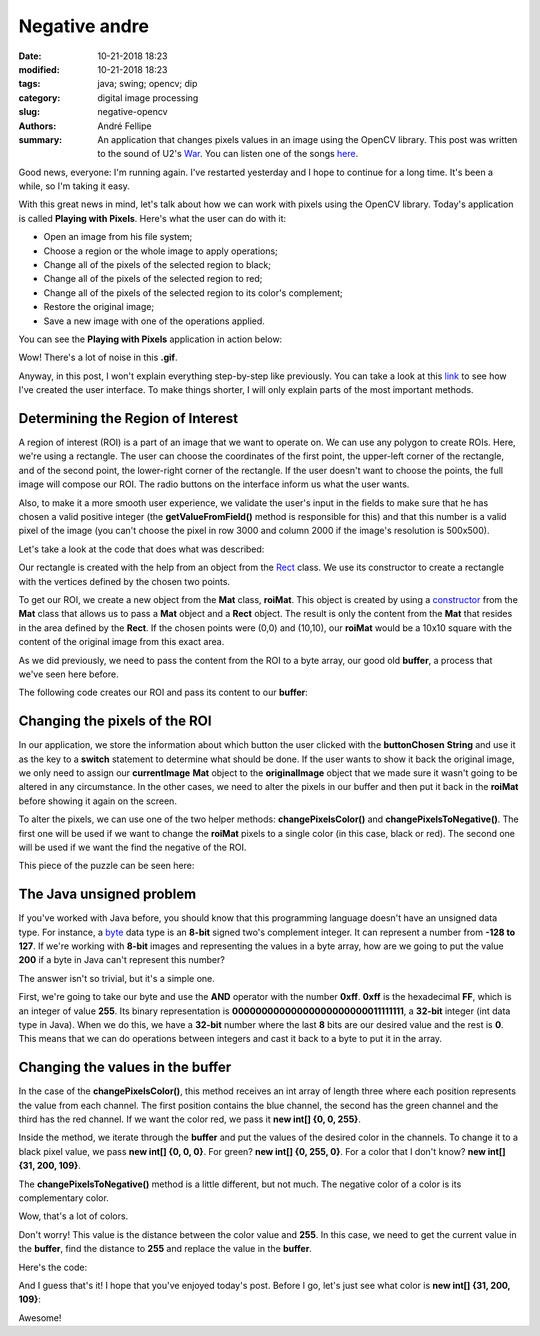 Negative andre
##############

:date: 10-21-2018 18:23
:modified: 10-21-2018 18:23
:tags: java; swing; opencv; dip
:category: digital image processing
:slug: negative-opencv
:authors: André Fellipe
:summary: An application that changes pixels values in an image using the OpenCV library. This post was written to the sound of U2's War_. You can listen one of the songs here_.

Good news, everyone: I'm running again. I've restarted yesterday and I hope to continue for a long time. It's been a while, so I'm taking it easy.

With this great news in mind, let's talk about how we can work with pixels using the OpenCV library. Today's application is called **Playing with Pixels**. Here's what the user can do with it:

* Open an image from his file system;
* Choose a region or the whole image to apply operations;
* Change all of the pixels of the selected region to black;
* Change all of the pixels of the selected region to red;
* Change all of the pixels of the selected region to its color's complement;
* Restore the original image;
* Save a new image with one of the operations applied.

You can see the **Playing with Pixels** application in action below:

.. image:: images/04-01-PlayingWithPixelsDemo.gif
  :alt: Animated .gif that shows the user opening an image, changing it to black, then to red, then to its negative, then restoring back to the original. Then, the user applies the negative to only one area and saves the new image.
  :align: center

Wow! There's a lot of noise in this **.gif**.

Anyway, in this post, I won't explain everything step-by-step like previously. You can take a look at this link_ to see how I've created the user interface. To make things shorter, I will only explain parts of the most important methods.

Determining the Region of Interest
==================================

A region of interest (ROI) is a part of an image that we want to operate on. We can use any polygon to create ROIs. Here, we're using a rectangle. The user can choose the coordinates of the first point, the upper-left corner of the rectangle, and of the second point, the lower-right corner of the rectangle. If the user doesn't want to choose the points, the full image will compose our ROI. The radio buttons on the interface inform us what the user wants.

Also, to make it a more smooth user experience, we validate the user's input in the fields to make sure that he has chosen a valid positive integer (the **getValueFromField()** method is responsible for this) and that this number is a valid pixel of the image (you can't choose the pixel in row 3000 and column 2000 if the image's resolution is 500x500).

Let's take a look at the code that does what was described:

.. code-include:: ../../dip/src/Exercise02.java
    :lexer: java
    :encoding: utf-8
    :tab-width: 2
    :start-line: 628
    :end-line: 690

Our rectangle is created with the help from an object from the Rect_ class. We use its constructor to create a rectangle with the vertices defined by the chosen two points.

To get our ROI, we create a new object from the **Mat** class, **roiMat**. This object is created by using a constructor_ from the **Mat** class that allows us to pass a **Mat** object and a **Rect** object. The result is only the content from the **Mat** that resides in the area defined by the **Rect**. If the chosen points were (0,0) and (10,10), our **roiMat** would be a 10x10 square with the content of the original image from this exact area.

As we did previously, we need to pass the content from the ROI to a byte array, our good old **buffer**, a process that we've seen here before.

The following code creates our ROI and pass its content to our **buffer**:

.. code-include:: ../../dip/src/Exercise02.java
    :lexer: java
    :encoding: utf-8
    :tab-width: 2
    :start-line: 691
    :end-line: 707

Changing the pixels of the ROI
==============================

In our application, we store the information about which button the user clicked with the **buttonChosen** **String** and use it as the key to a **switch** statement to determine what should be done. If the user wants to show it back the original image, we only need to assign our **currentImage** **Mat** object to the **originalImage** object that we made sure it wasn't going to be altered in any circumstance. In the other cases, we need to alter the pixels in our buffer and then put it back in the **roiMat** before showing it again on the screen.

To alter the pixels, we can use one of the two helper methods: **changePixelsColor()** and **changePixelsToNegative()**. The first one will be used if we want to change the **roiMat** pixels to a single color (in this case, black or red). The second one will be used if we want the find the negative of the ROI.

This piece of the puzzle can be seen here:

.. code-include:: ../../dip/src/Exercise02.java
    :lexer: java
    :encoding: utf-8
    :tab-width: 2
    :start-line: 708
    :end-line: 749

The Java unsigned problem
=========================

If you've worked with Java before, you should know that this programming language doesn't have an unsigned data type. For instance, a byte_ data type is an **8-bit** signed two's complement integer. It can represent a number from **-128 to 127**. If we're working with **8-bit** images and representing the values in a byte array, how are we going to put the value **200** if a byte in Java can't represent this number?

The answer isn't so trivial, but it's a simple one.

First, we're going to take our byte and use the **AND** operator with the number **0xff**. **0xff** is the hexadecimal **FF**, which is an integer of value **255**. Its binary representation is **00000000000000000000000011111111**, a **32-bit** integer (int data type in Java). When we do this, we have a **32-bit** number where the last **8** bits are our desired value and the rest is **0**. This means that we can do operations between integers and cast it back to a byte to put it in the array.

Changing the values in the buffer
=================================

In the case of the **changePixelsColor()**, this method receives an int array of length three where each position represents the value from each channel. The first position contains the blue channel, the second has the green channel and the third has the red channel. If we want the color red, we pass it **new int[] {0, 0, 255}**.

Inside the method, we iterate through the **buffer** and put the values of the desired color in the channels. To change it to a black pixel value, we pass **new int[] {0, 0, 0}**. For green? **new int[] {0, 255, 0}**. For a color that I don't know? **new int[] {31, 200, 109}**.

The **changePixelsToNegative()** method is a little different, but not much. The negative color of a color is its complementary color.

Wow, that's a lot of colors.

Don't worry! This value is the distance between the color value and **255**. In this case, we need to get the current value in the **buffer**, find the distance to **255** and replace the value in the **buffer**.

Here's the code:

.. code-include:: ../../dip/src/Exercise02.java
    :lexer: java
    :encoding: utf-8
    :tab-width: 2
    :start-line: 752
    :end-line: 793

And I guess that's it! I hope that you've enjoyed today's post. Before I go, let's just see what color is **new int[] {31, 200, 109}**:

.. image:: images/04-02-PlayingWithPixelsRandom.png
	:alt: Picture of andre's face with a rectangle kind of green in front. This green is the random color from the text.
	:align: center

Awesome!

.. _War: https://en.wikipedia.org/wiki/War_(U2_album)
.. _here: https://www.youtube.com/watch?v=EM4vblG6BVQ
.. _link: https://github.com/andrefellipe/dip/blob/master/src/Exercise02.java
.. _Rect: https://docs.opencv.org/3.4/javadoc/org/opencv/core/Rect.html
.. _constructor: https://docs.opencv.org/3.4/javadoc/org/opencv/core/Mat.html#Mat-org.opencv.core.Mat-org.opencv.core.Rect-
.. _byte: https://docs.oracle.com/javase/tutorial/java/nutsandbolts/datatypes.html
